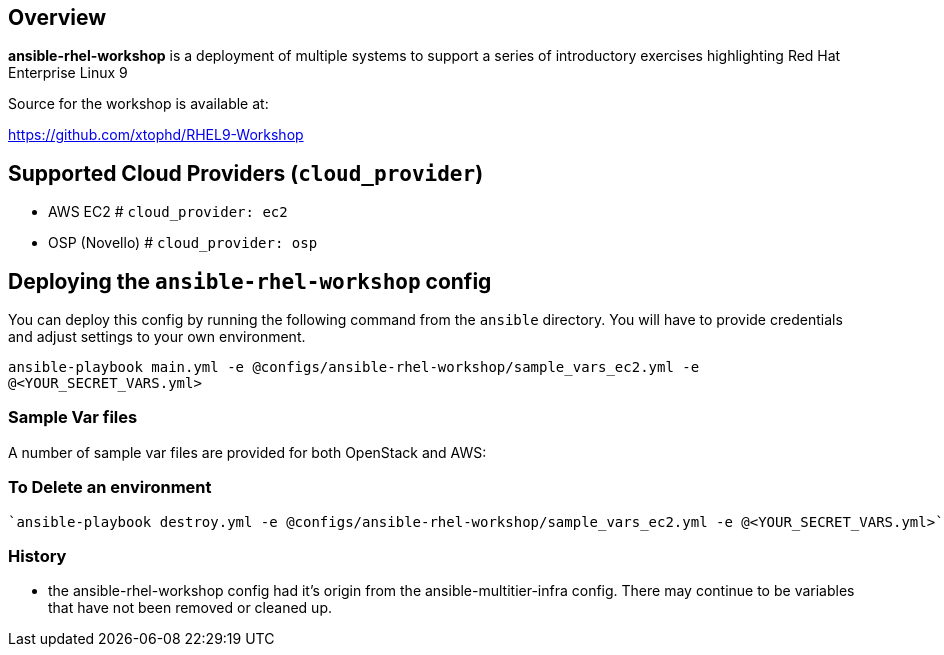 == Overview

*ansible-rhel-workshop* is a deployment of multiple systems to support a series of introductory exercises highlighting Red Hat Enterprise Linux 9

Source for the workshop is available at:

https://github.com/xtophd/RHEL9-Workshop

== Supported Cloud Providers (`cloud_provider`)

* AWS EC2         # `cloud_provider: ec2`
* OSP (Novello)   # `cloud_provider: osp`

== Deploying the `ansible-rhel-workshop` config

You can deploy this config by running the following command from the `ansible`
directory. You will have to provide credentials and adjust settings to your own
environment.

`ansible-playbook main.yml -e @configs/ansible-rhel-workshop/sample_vars_ec2.yml -e @<YOUR_SECRET_VARS.yml>`


=== Sample Var files

A number of sample var files are provided for both OpenStack and AWS:



=== To Delete an environment
----
`ansible-playbook destroy.yml -e @configs/ansible-rhel-workshop/sample_vars_ec2.yml -e @<YOUR_SECRET_VARS.yml>`

----

=== History

* the ansible-rhel-workshop config had it's origin from the ansible-multitier-infra config.  There may continue to be
  variables that have not been removed or cleaned up.


